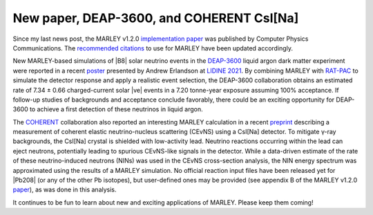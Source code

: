 New paper, DEAP-3600, and COHERENT CsI[Na]
==========================================

.. feed-entry::
   :date: 2021-11-04 17:30
   :author: Steven Gardiner

Since my last news post, the MARLEY v1.2.0 `implementation paper
<https://doi.org/10.1016/j.cpc.2021.108123>`__ was published by Computer
Physics Communications. The `recommended citations <../citing.html>`__ to use
for MARLEY have been updated accordingly.

.. cut::

New MARLEY-based simulations of |B8| solar neutrino events in the `DEAP-3600
<http://deap3600.ca/>`__ liquid argon dark matter experiment were reported in a
recent `poster
<https://indico.physics.ucsd.edu/event/1/contributions/73/attachments/36/55/LIDINE_poster2021_AE-2.pdf>`__
presented by Andrew Erlandson at `LIDINE 2021
<https://indico.physics.ucsd.edu/event/1/overview>`__. By combining MARLEY with
`RAT-PAC <https://rat-pac.readthedocs.io/en/latest/index.html>`__ to simulate
the detector response and apply a realistic event selection, the DEAP-3600
collaboration obtains an estimated rate of 7.34 ± 0.66 charged-current solar
|ve| events in a 7.20 tonne-year exposure assuming 100% acceptance. If
follow-up studies of backgrounds and acceptance conclude favorably, there could
be an exciting opportunity for DEAP-3600 to achieve a first detection of these
neutrinos in liquid argon.

The `COHERENT <https://sites.duke.edu/coherent/>`__ collaboration also reported
an interesting MARLEY calculation in a recent `preprint
<https://arxiv.org/abs/2110.07730>`__ describing a measurement of coherent
elastic neutrino-nucleus scattering (CEvNS) using a CsI[Na] detector. To
mitigate γ-ray backgrounds, the CsI[Na] crystal is shielded with low-activity
lead. Neutrino reactions occurring within the lead can eject neutrons,
potentially leading to spurious CEvNS-like signals in the detector. While a
data-driven estimate of the rate of these neutrino-induced neutrons (NINs) was
used in the CEvNS cross-section analysis, the NIN energy spectrum was
approximated using the results of a MARLEY simulation. No official reaction
input files have been released yet for |Pb208| (or any of the other Pb
isotopes), but user-defined ones may be provided (see appendix B of the MARLEY
v1.2.0 `paper <https://doi.org/10.1016/j.cpc.2021.108123>`__), as was done in
this analysis.

It continues to be fun to learn about new and exciting applications of MARLEY.
Please keep them coming!

.. |B8| raw:: html

   <sup>8</sup>B

.. |ve| raw:: html

   &nu;<sub>e</sub>

.. |Pb208| raw:: html

   <sup>208</sup>Pb
